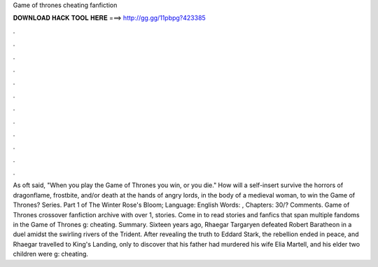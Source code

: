 Game of thrones cheating fanfiction

𝐃𝐎𝐖𝐍𝐋𝐎𝐀𝐃 𝐇𝐀𝐂𝐊 𝐓𝐎𝐎𝐋 𝐇𝐄𝐑𝐄 ===> http://gg.gg/11pbpg?423385

.

.

.

.

.

.

.

.

.

.

.

.

As oft said, "When you play the Game of Thrones you win, or you die." How will a self-insert survive the horrors of dragonflame, frostbite, and/or death at the hands of angry lords, in the body of a medieval woman, to win the Game of Thrones? Series. Part 1 of The Winter Rose's Bloom; Language: English Words: , Chapters: 30/? Comments. Game of Thrones crossover fanfiction archive with over 1, stories. Come in to read stories and fanfics that span multiple fandoms in the Game of Thrones g: cheating. Summary. Sixteen years ago, Rhaegar Targaryen defeated Robert Baratheon in a duel amidst the swirling rivers of the Trident. After revealing the truth to Eddard Stark, the rebellion ended in peace, and Rhaegar travelled to King's Landing, only to discover that his father had murdered his wife Elia Martell, and his elder two children were g: cheating.